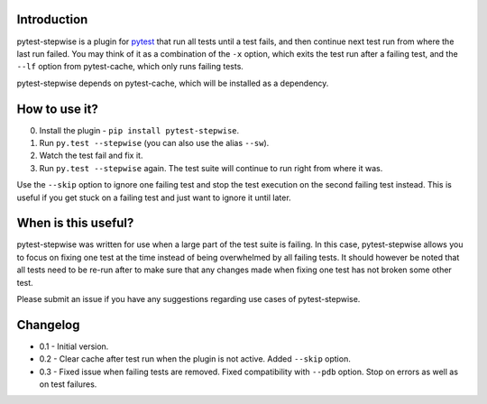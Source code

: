 Introduction
============

pytest-stepwise is a plugin for `pytest <http://pytest.org/>`_ that run
all tests until a test fails, and then continue next test run from where
the last run failed. You may think of it as a combination of the  ``-x``
option, which exits the test run after a failing test, and the ``--lf``
option from pytest-cache, which only runs failing tests.

pytest-stepwise depends on pytest-cache, which will be installed as a
dependency.


How to use it?
==============

0. Install the plugin - ``pip install pytest-stepwise``.
1. Run ``py.test --stepwise`` (you can also use the alias ``--sw``).
2. Watch the test fail and fix it.
3. Run ``py.test --stepwise`` again. The test suite will continue to run
   right from where it was.

Use the ``--skip`` option to ignore one failing test and stop the
test execution on the second failing test instead. This is useful if you
get stuck on a failing test and just want to ignore it until later.


When is this useful?
====================

pytest-stepwise was written for use when a large part of the test suite
is failing. In this case, pytest-stepwise allows you to focus on fixing
one test at the time instead of being overwhelmed by all failing
tests. It should however be noted that all tests need to be re-run after
to make sure that any changes made when fixing one test has not broken
some other test.

Please submit an issue if you have any suggestions regarding use cases
of pytest-stepwise.


Changelog
=========

* 0.1 - Initial version.
* 0.2 - Clear cache after test run when the plugin is not active.
  Added  ``--skip`` option.
* 0.3 - Fixed issue when failing tests are removed.
  Fixed compatibility with ``--pdb`` option.
  Stop on errors as well as on test failures.
